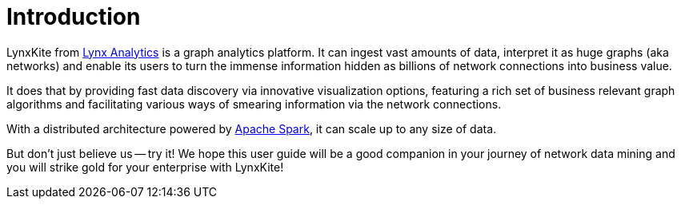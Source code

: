 # Introduction

// Somewhat based on http://lynxanalytics.com/products/product/6. But much better.

LynxKite from http://lynxanalytics.com/[Lynx Analytics] is a graph analytics platform.
It can ingest vast amounts of data, interpret it
as huge graphs (aka networks) and enable its users to turn the immense information hidden as
billions of network connections into business value.

It does that by providing fast data discovery via innovative visualization options, featuring a rich
set of business relevant graph algorithms and facilitating various ways of smearing information
via the network connections.

With a distributed architecture powered by https://spark.apache.org/[Apache Spark],
it can scale up to any size of data.

But don't just believe us -- try it! We hope this user guide will be a good companion in your
journey of network data mining and you will strike gold for your enterprise with LynxKite!
